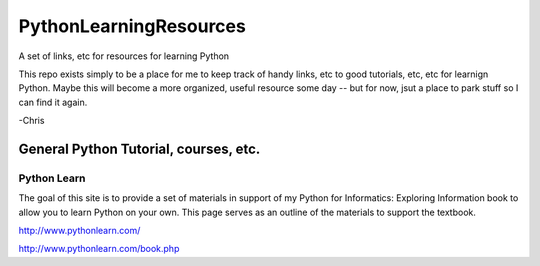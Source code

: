 PythonLearningResources
#########################

A set of links, etc for resources for learning Python

This repo exists simply to be a place for me to keep track of handy links, etc to good tutorials, etc, etc for learnign Python. Maybe this will become a more organized, useful resource some day -- but for now, jsut a place to park stuff so I can find it again.

-Chris

General Python Tutorial, courses, etc.
======================================

Python Learn
------------

The goal of this site is to provide a set of materials in support of my Python for Informatics:
Exploring Information book to allow you to learn Python on your own. This page serves as an outline
of the materials to support the textbook.

http://www.pythonlearn.com/

http://www.pythonlearn.com/book.php


